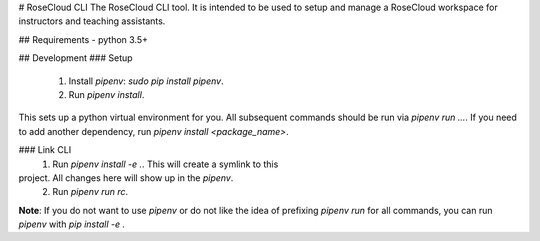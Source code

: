 # RoseCloud CLI
The RoseCloud CLI tool. It is intended to be used to setup and manage
a RoseCloud workspace for instructors and teaching assistants.

## Requirements
- python 3.5+

## Development
### Setup
  1. Install `pipenv`: `sudo pip install pipenv`.
  2. Run `pipenv install`.
This sets up a python virtual environment for you. All subsequent
commands should be run via `pipenv run ...`. If you need to add
another dependency, run `pipenv install <package_name>`.

### Link CLI
  1. Run `pipenv install -e .`. This will create a symlink to this
project. All changes here will show up in the `pipenv`.
  2. Run `pipenv run rc`.

**Note**: If you do not want to use `pipenv` or do not like the idea
of prefixing `pipenv run` for all commands, you can run `pipenv`
with `pip install -e .`


